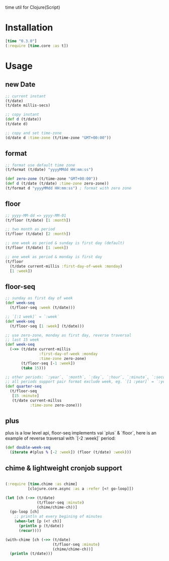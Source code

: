 
time util for Clojure(Script)

* Installation
  #+begin_src clojure
  [time "0.3.0"]
  (:require [time.core :as t])
  #+end_src

* Usage
** new Date
   #+begin_src clojure
     ;; current instant
     (t/date)
     (t/date millis-secs)

     ;; copy instant
     (def d (t/date))
     (t/date d)

     ;; copy and set time-zone
     (d/date d :time-zone (t/time-zone "GMT+00:00"))
   #+end_src


**  format
   #+begin_src clojure
     ;; format use default time zone
     (t/format (t/date) "yyyyMMdd HH:mm:ss")

     (def zero-zone (t/time-zone "GMT+00:00"))
     (def d (t/date (t/date) :time-zone zero-zone))
     (t/format d "yyyyMMdd HH:mm:ss") ; format with zero zone
   #+end_src

** floor
   #+begin_src clojure
   ;; yyyy-MM-dd => yyyy-MM-01
   (t/floor (t/date) [1 :month])

   ;; two month as period
   (t/floor (t/date) [2 :month])

   ;; one week as period & sunday is first day (default)
   (t/floor (t/date) [1 :week])

   ;; one week as period & monday is first day
   (t/floor 
     (t/date current-millis :first-day-of-week :monday)
     [1 :week])
   #+end_src

** floor-seq

   #+begin_src clojure
     ;; sunday as first day of week
     (def week-seq
       (t/floor-seq :week (t/date)))

     ;; `[:1 week]` = `:week`
     (def week-seq
       (t/floor-seq [1 :week] (t/date)))

     ;; use zero-zone, monday as first day, reverse traversal
     ;; last 15 week
     (def week-seq
       (->> (t/date current-millis
                    :first-day-of-week :monday
                    :time-zone zero-zone)
            (t/floor-seq [-1 :week])
            (take 15)))

     ;; other periods: `:year`, `:month`, `:day`, `:hour`, `:minute`, `:second`
     ;; all periods support pair format exclude week, eg. `[1 :year]` = `:year`
     (def quarter-seq
       (t/floor-seq
        [15 :minute]
        (t/date current-millss
                :time-zone zero-zone)))
   #+end_src

** plus
   plus is a low level api, floor-seq implements vai `plus` & `floor`, here is an example of reverse traversal with `[-2 :week]` period:
   #+begin_src clojure
     (def double-week-seq
       (iterate #(plus % [-2 :week]) (floor (t/date) :week)))
   #+end_src

**  chime & lightweight cronjob support
   #+begin_src clojure

     (:require [time.chime :as chime]
               [clojure.core.async :as a :refer [<! go-loop]])

     (let [ch (->> (t/date)
                   (t/floor-seq :minute)
                   (chime/chime-ch))]
       (go-loop [ch]
         ;; println at every begining of minutes
         (when-let [p (<! ch)]
           (println p (t/date))
           (recur))))

     (with-chime [ch (->> (t/date)
                          (t/floor-seq :minute)
                          (chime/chime-ch))]
       (println (t/date)))
   #+end_src


